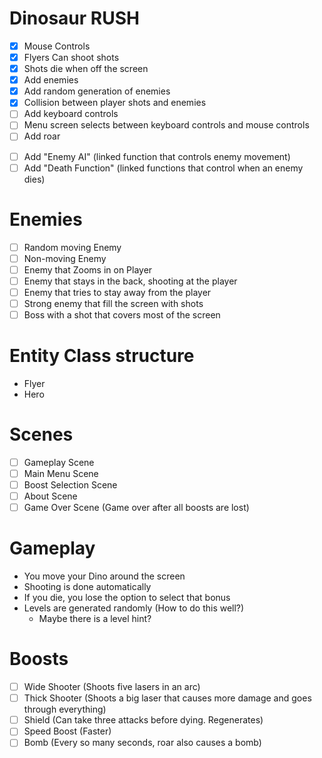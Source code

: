 * Dinosaur RUSH

- [X] Mouse Controls
- [X] Flyers Can shoot shots
- [X] Shots die when off the screen
- [X] Add enemies
- [X] Add random generation of enemies
- [X] Collision between player shots and enemies
- [ ] Add keyboard controls
- [ ] Menu screen selects between keyboard controls and mouse controls
- [ ] Add roar



- [ ] Add "Enemy AI" (linked function that controls enemy movement)
- [ ] Add "Death Function" (linked functions that control when an enemy dies)

* Enemies
- [ ] Random moving Enemy
- [ ] Non-moving Enemy
- [ ] Enemy that Zooms in on Player
- [ ] Enemy that stays in the back, shooting at the player
- [ ] Enemy that tries to stay away from the player
- [ ] Strong enemy that fill the screen with shots
- [ ] Boss with a shot that covers most of the screen

* Entity Class structure
- Flyer
- Hero

* Scenes
  - [ ] Gameplay Scene
  - [ ] Main Menu Scene
  - [ ] Boost Selection Scene
  - [ ] About Scene
  - [ ] Game Over Scene (Game over after all boosts are lost)

* Gameplay
  - You move your Dino around the screen
  - Shooting is done automatically
  - If you die, you lose the option to select that bonus
  - Levels are generated randomly (How to do this well?)
    - Maybe there is a level hint?

* Boosts
  - [ ] Wide Shooter (Shoots five lasers in an arc)
  - [ ] Thick Shooter (Shoots a big laser that causes more 
    damage and goes through everything)
  - [ ] Shield (Can take three attacks before dying. Regenerates)
  - [ ] Speed Boost (Faster)
  - [ ] Bomb (Every so many seconds, roar also causes a bomb)
 
